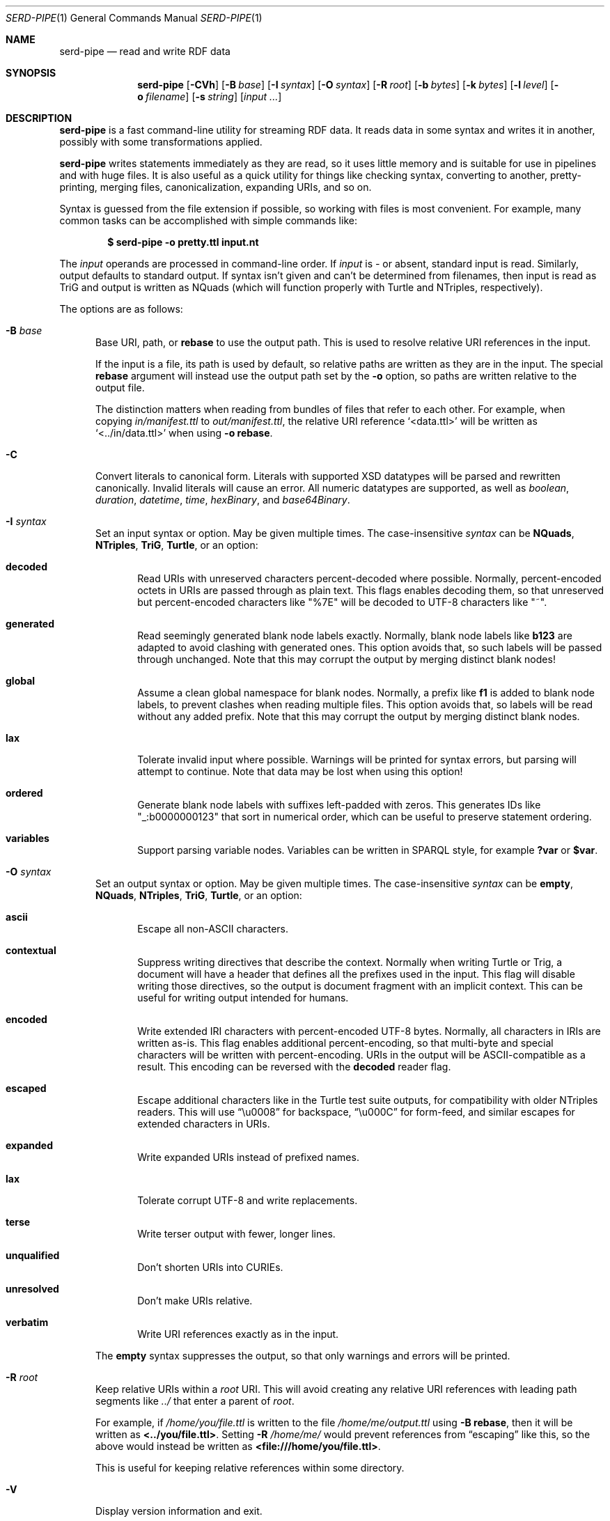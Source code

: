 .\" Copyright 2011-2024 David Robillard <d@drobilla.net>
.\" SPDX-License-Identifier: ISC
.Dd May 04, 2023
.Dt SERD-PIPE 1
.Os Serd 1.1.1
.Sh NAME
.Nm serd-pipe
.Nd read and write RDF data
.Sh SYNOPSIS
.Nm serd-pipe
.Op Fl CVh
.Op Fl B Ar base
.Op Fl I Ar syntax
.Op Fl O Ar syntax
.Op Fl R Ar root
.Op Fl b Ar bytes
.Op Fl k Ar bytes
.Op Fl l Ar level
.Op Fl o Ar filename
.Op Fl s Ar string
.Op Ar input ...
.Sh DESCRIPTION
.Nm
is a fast command-line utility for streaming RDF data.
It reads data in some syntax and writes it in another,
possibly with some transformations applied.
.Pp
.Nm
writes statements immediately as they are read,
so it uses little memory and is suitable for use in pipelines and with huge files.
It is also useful as a quick utility for things like checking syntax,
converting to another,
pretty-printing,
merging files,
canonicalization,
expanding URIs,
and so on.
.Pp
Syntax is guessed from the file extension if possible,
so working with files is most convenient.
For example,
many common tasks can be accomplished with simple commands like:
.Pp
.Dl $ serd-pipe -o pretty.ttl input.nt
.Pp
The
.Ar input
operands are processed in command-line order.
If
.Ar input
is
.Ar -
or absent,
standard input is read.
Similarly, output defaults to standard output.
If syntax isn't given and can't be determined from filenames,
then input is read as TriG and output is written as NQuads
(which will function properly with Turtle and NTriples, respectively).
.Pp
The options are as follows:
.Bl -tag -width 3n
.It Fl B Ar base
Base URI, path, or
.Cm rebase
to use the output path.
This is used to resolve relative URI references in the input.
.Pp
If the input is a file,
its path is used by default,
so relative paths are written as they are in the input.
The special
.Cm rebase
argument will instead use the output path set by the
.Fl o
option,
so paths are written relative to the output file.
.Pp
The distinction matters when reading from bundles of files that refer to each other.
For example,
when copying
.Pa in/manifest.ttl
to
.Pa out/manifest.ttl ,
the relative URI reference
.Ql <data.ttl>
will be written as
.Ql <../in/data.ttl>
when using
.Fl o
.Cm rebase .
.It Fl C
Convert literals to canonical form.
Literals with supported XSD datatypes will be parsed and rewritten canonically.
Invalid literals will cause an error.
All numeric datatypes are supported, as well as
.Vt boolean ,
.Vt duration ,
.Vt datetime ,
.Vt time ,
.Vt hexBinary ,
and
.Vt base64Binary .
.It Fl I Ar syntax
Set an input syntax or option.
May be given multiple times.
The case-insensitive
.Ar syntax
can be
.Cm NQuads ,
.Cm NTriples ,
.Cm TriG ,
.Cm Turtle ,
or an option:
.Bl -tag -width 3n
.It Cm decoded
Read URIs with unreserved characters percent-decoded where possible.
Normally, percent-encoded octets in URIs are passed through as plain text.
This flags enables decoding them,
so that unreserved but percent-encoded characters like "%7E" will be decoded to UTF-8 characters like "~".
.It Cm generated
Read seemingly generated blank node labels exactly.
Normally, blank node labels like
.Li b123
are adapted to avoid clashing with generated ones.
This option avoids that,
so such labels will be passed through unchanged.
Note that this may corrupt the output by merging distinct blank nodes!
.It Cm global
Assume a clean global namespace for blank nodes.
Normally,
a prefix like
.Li f1
is added to blank node labels,
to prevent clashes when reading multiple files.
This option avoids that,
so labels will be read without any added prefix.
Note that this may corrupt the output by merging distinct blank nodes.
.It Cm lax
Tolerate invalid input where possible.
Warnings will be printed for syntax errors,
but parsing will attempt to continue.
Note that data may be lost when using this option!
.It Cm ordered
Generate blank node labels with suffixes left-padded with zeros.
This generates IDs like "_:b0000000123" that sort in numerical order,
which can be useful to preserve statement ordering.
.It Cm variables
Support parsing variable nodes.
Variables can be written in SPARQL style, for example
.Li ?var
or
.Li $var .
.El
.It Fl O Ar syntax
Set an output syntax or option.
May be given multiple times.
The case-insensitive
.Ar syntax
can be
.Cm empty ,
.Cm NQuads ,
.Cm NTriples ,
.Cm TriG ,
.Cm Turtle ,
or an option:
.Bl -tag -width 3n
.It Cm ascii
Escape all non-ASCII characters.
.It Cm contextual
Suppress writing directives that describe the context.
Normally when writing Turtle or Trig,
a document will have a header that defines all the prefixes used in the input.
This flag will disable writing those directives,
so the output is document fragment with an implicit context.
This can be useful for writing output intended for humans.
.It Cm encoded
Write extended IRI characters with percent-encoded UTF-8 bytes.
Normally, all characters in IRIs are written as-is.
This flag enables additional percent-encoding,
so that multi-byte and special characters will be written with percent-encoding.
URIs in the output will be ASCII-compatible as a result.
This encoding can be reversed with the
.Cm decoded
reader flag.
.It Cm escaped
Escape additional characters like in the Turtle test suite outputs,
for compatibility with older NTriples readers.
This will use
.Dq \eu0008
for backspace,
.Dq \eu000C
for form-feed,
and similar escapes for extended characters in URIs.
.It Cm expanded
Write expanded URIs instead of prefixed names.
.It Cm lax
Tolerate corrupt UTF-8 and write replacements.
.It Cm terse
Write terser output with fewer, longer lines.
.It Cm unqualified
Don't shorten URIs into CURIEs.
.It Cm unresolved
Don't make URIs relative.
.It Cm verbatim
Write URI references exactly as in the input.
.El
.Pp
The
.Cm empty
syntax suppresses the output,
so that only warnings and errors will be printed.
.It Fl R Ar root
Keep relative URIs within a
.Ar root
URI.
This will avoid creating any relative URI references with leading path segments like
.Pa ../
that enter a parent of
.Ar root .
.Pp
For example,
if
.Pa /home/you/file.ttl
is written to the file
.Pa /home/me/output.ttl
using
.Fl B Cm rebase ,
then it will be written as
.Li <../you/file.ttl> .
Setting
.Fl R Pa /home/me/
would prevent references from
.Dq escaping
like this,
so the above would instead be written as
.Li <file:///home/you/file.ttl> .
.Pp
This is useful for keeping relative references within some directory.
.It Fl V
Display version information and exit.
.It Fl b Ar bytes
I/O block size.
This is the number of bytes in a file that will be read or written at once.
The default is 4096, which should perform well in most cases.
Note that this only applies to files, standard input and output are always processed one byte at a time.
.It Fl h
Print the command line options.
.It Fl k Ar bytes
Parser stack size.
Parsing is performed using a pre-allocated stack for performance and security reasons.
By default, the stack is 512 KiB, which should be sufficient for most data.
This can be increased to support unusually structured data and huge literals,
or decreased to reduce overall memory requirements and reduce startup time.
.It Fl l Ar level
Maximum log level to display.
The
.Ar level
is as in
.Xr syslog 2 ,
either a number from
.Cm 0
to
.Cm 7,
or
.Cm emerg ,
.Cm alert ,
.Cm crit ,
.Cm err ,
.Cm warn ,
.Cm note ,
.Cm info ,
or
.Cm debug .
.It Fl o Ar filename
Write output to the given
.Ar filename
instead of stdout.
.It Fl s Ar string
Parse
.Ar string
as input.
.El
.Sh ENVIRONMENT
Errors and warnings are printed in color by default if the output is a terminal.
This can be overridden with environment variables:
.Pp
.Bl -tag -compact -width 14n
.It Ev NO_COLOR
If present (regardless of value), color is disabled.
.It Ev CLICOLOR
If set to 0, color is disabled.
.It Ev CLICOLOR_FORCE
If set to anything other than 0, color is forced on.
.El
.Sh FILES
No files are accessed except those given on the command-line.
Filename extensions are significant if no syntax is specified:
.Pa .nq
is used for NQuads,
.Pa .nt
for NTriples,
.Pa .trig
for TriG, and
.Pa .ttl
for Turtle.
.Sh EXIT STATUS
.Nm
exits with a status of 0, or non-zero if an error occurred.
.Sh EXAMPLES
.Bl -tag -width 3n
.It Format a Turtle file to stdout:
.Nm Fl O
.Ar turtle
.Pa input.ttl
.It Print only errors and discard the output:
.Nm Fl O
.Ar empty
.Pa input.ttl
.It Convert an NTriples file to Turtle:
.Nm Fl o
.Ar output.ttl
.Pa input.nt
.It Expand all prefixed names into full URIs:
.Nm Fl O
.Ar expanded
.Fl o
.Ar expanded.ttl
.Pa input.ttl
.It Merge two files:
.Nm Fl o
.Pa merged.ttl
.Pa header.ttl
.Pa body.ttl
.El
.Sh SEE ALSO
.Bl -item -compact
.It
.Xr serd-filter 1
.It
.Lk http://drobilla.net/software/serd/
.It
.Lk http://gitlab.com/drobilla/serd/
.El
.Sh STANDARDS
.Bl -item
.It
.Rs
.%A W3C
.%T RDF 1.1 NQuads
.%D February 2014
.Re
.Lk https://www.w3.org/TR/n-quads/
.It
.Rs
.%A W3C
.%D February 2014
.%T RDF 1.1 NTriples
.Re
.Lk https://www.w3.org/TR/n-triples/
.It
.Rs
.%A W3C
.%T RDF 1.1 TriG
.%D February 2014
.Re
.Lk https://www.w3.org/TR/trig/
.It
.Rs
.%A W3C
.%D February 2014
.%T RDF 1.1 Turtle
.Re
.Lk https://www.w3.org/TR/turtle/
.It
.Rs
.%A Jan Niklas Hasse
.%T CLICOLOR
.%D April 2015
.Re
.Lk https://bixense.com/clicolors/
.It
.Rs
.%A Joshua Stein
.%T NO_COLOR
.%D August 2017
.Re
.Lk http://no-color.org/
.El
.Sh AUTHORS
.Nm
is a part of serd, by
.An David Robillard
.Mt d@drobilla.net .

